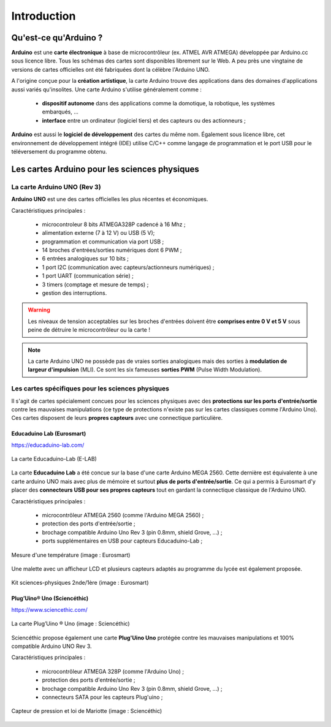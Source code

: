 ============
Introduction
============


Qu'est-ce qu'Arduino ?
======================

**Arduino** est une **carte électronique** à base de microcontrôleur (ex. ATMEL AVR ATMEGA) développée par Arduino.cc sous licence libre. Tous les schémas des cartes sont disponibles librement sur le Web. A peu près une vingtaine de versions de cartes officielles ont été fabriquées dont la célèbre l'Arduino UNO.

.. image:: images/Arduino_boards_Arduino.cc.png
   :width: 540
   :height: 413
   :scale: 100 %
   :alt: Quelques cartes Arduino
   :align: center

A l'origine conçue pour la **création artistique**, la carte Arduino trouve des applications dans des domaines d'applications aussi variés qu'insolites. Une carte Arduino s'utilise généralement comme :

   * **dispositif autonome** dans des applications comme la domotique, la robotique, les systèmes embarqués, ...
   * **interface** entre un ordinateur (logiciel tiers) et des capteurs ou des actionneurs ;

**Arduino** est aussi le **logiciel de développement** des cartes du même nom. Également sous licence libre, cet environnement de développement intégré (IDE) utilise C/C++ comme langage de programmation et le port USB pour le téléversement du programme obtenu.

Les cartes Arduino pour les sciences physiques
==============================================

La carte Arduino UNO (Rev 3)
----------------------------

.. image:: images/Arduino_Uno_rev3_wikipedia.jpg
   :width: 400
   :height: 255
   :scale: 100 %
   :alt: Quelques cartes Arduino.
   :align: center

**Arduino UNO** est une des cartes officielles les plus récentes et économiques.



Caractéristiques principales :

   * microcontroleur 8 bits ATMEGA328P cadencé à 16 Mhz ;
   * alimentation externe (7 à 12 V) ou USB (5 V);
   * programmation et communication via port USB ;
   * 14 broches d'entrées/sorties numériques dont 6 PWM ;
   * 6 entrées analogiques sur 10 bits ;
   * 1 port I2C (communication avec capteurs/actionneurs numériques) ;
   * 1 port UART (communication série) ;
   * 3 timers (comptage et mesure de temps) ;
   * gestion des interruptions.

.. image:: images/arduino-uno_rev3_pixabay.png
   :width: 480
   :height: 340
   :scale: 70 %
   :alt: Quelques cartes Arduino.
   :align: center

.. warning::
   Les niveaux de tension acceptables sur les broches d'entrées doivent être **comprises entre 0 V et 5 V** sous peine de détruire le microcontrôleur ou la carte !

.. note::
   La carte Arduino UNO ne possède pas de vraies sorties analogiques mais des sorties à **modulation de largeur d'impulsion** (MLI). Ce sont les six fameuses **sorties PWM** (Pulse Width Modulation).
   
   
Les cartes spécifiques pour les sciences physiques
--------------------------------------------------

Il s'agit de cartes spécialement concues pour les sciences physiques avec des **protections sur les ports d'entrée/sortie** contre les mauvaises manipulations (ce type de protections n'existe pas sur les cartes classiques comme l'Arduino Uno). Ces cartes disposent de leurs **propres capteurs** avec une connectique particulière.

Educaduino Lab (Eurosmart)
~~~~~~~~~~~~~~~~~~~~~~~~~~

https://educaduino-lab.com/

.. figure:: images/Educaduino_Lab_DT.jpg
   :width: 800
   :height: 500
   :scale: 50 %
   :alt: Quelques cartes Arduino.
   :align: center
   
   La carte Educaduino-Lab (E-LAB)



La carte **Educaduino Lab** a été concue sur la base d'une carte Arduino MEGA 2560. Cette dernière est équivalente à une carte arduino UNO mais avec plus de mémoire et surtout **plus de ports d'entrée/sortie**. Ce qui a permis à Eurosmart d'y placer des **connecteurs USB pour ses propres capteurs** tout en gardant la connectique classique de l'Arduino UNO.

Caractéristiques principales :

   * microcontrôleur ATMEGA 2560 (comme l'Arduino MEGA 2560) ;
   * protection des ports d'entrée/sortie ;
   * brochage compatible Arduino Uno Rev 3 (pin 0.8mm, shield Grove, ...) ;
   * ports supplémentaires en USB pour capteurs Educaduino-Lab ;

.. figure:: images/educaduino_manip_temperature.png
   :width: 800
   :height: 484
   :scale: 50 %
   :alt: Quelques cartes Arduino.
   :align: center
   
   Mesure d'une température (image : Eurosmart)

Une malette avec un afficheur LCD et plusieurs capteurs adaptés au programme du lycée est également proposée.

.. figure:: images/educaduino_malette.png
   :width: 800
   :height: 787
   :scale: 50 %
   :alt: 
   :align: center
   
   Kit sciences-physiques 2nde/1ère (image : Eurosmart)

Plug’Uino® Uno (Sciencéthic)
~~~~~~~~~~~~~~~~~~~~~~~~~~~~

https://www.sciencethic.com/

.. figure:: images/sciencethic_plugiuno_uno.png
   :width: 404
   :height: 372
   :scale: 70 %
   :alt: 
   :align: center
   
   La carte Plug’Uino ® Uno (image : Sciencéthic)
   
Sciencéthic propose également une carte **Plug'Uino Uno** protégée contre les mauvaises manipulations et 100% compatible Arduino UNO Rev 3.

Caractéristiques principales :

   * microcontrôleur ATMEGA 328P (comme l'Arduino Uno) ;
   * protection des ports d'entrée/sortie ;
   * brochage compatible Arduino Uno Rev 3 (pin 0.8mm, shield Grove, ...) ;
   * connecteurs SATA pour les capteurs Plug'uino ;
   
.. figure:: images/sciencethic_pluguino_uno_pression.png
   :width: 481
   :height: 285
   :scale: 70 %
   :alt: 
   :align: center
   
   Capteur de pression et loi de Mariotte (image : Sciencéthic)
